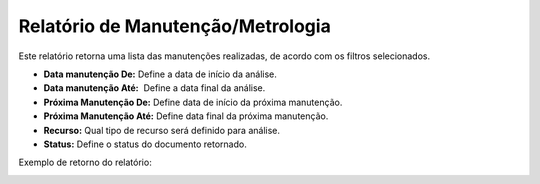 Relatório de Manutenção/Metrologia
~~~~~~~~~~~~~~~~~~~~~~~~~~~~~~~~~~~~~~~~

Este relatório retorna uma lista das manutenções realizadas, de acordo com os filtros selecionados.

.. image:: /_static/BR\ One\ Produção/Relatorios/Relatorio\ de\ Manutenção/05.png

- **Data manutenção De:** Define a data de início da análise.
- **Data manutenção Até:**  Define a data final da análise.
- **Próxima Manutenção De:** Define data de início da próxima manutenção.
- **Próxima Manutenção Até:** Define data final da próxima manutenção.
- **Recurso:** Qual tipo de recurso será definido para análise.
- **Status:** Define o status do documento retornado.

Exemplo de retorno do relatório:

.. image:: /_static/BR\ One\ Produção/Relatorios/Relatorio\ de\ Manutenção/06.png